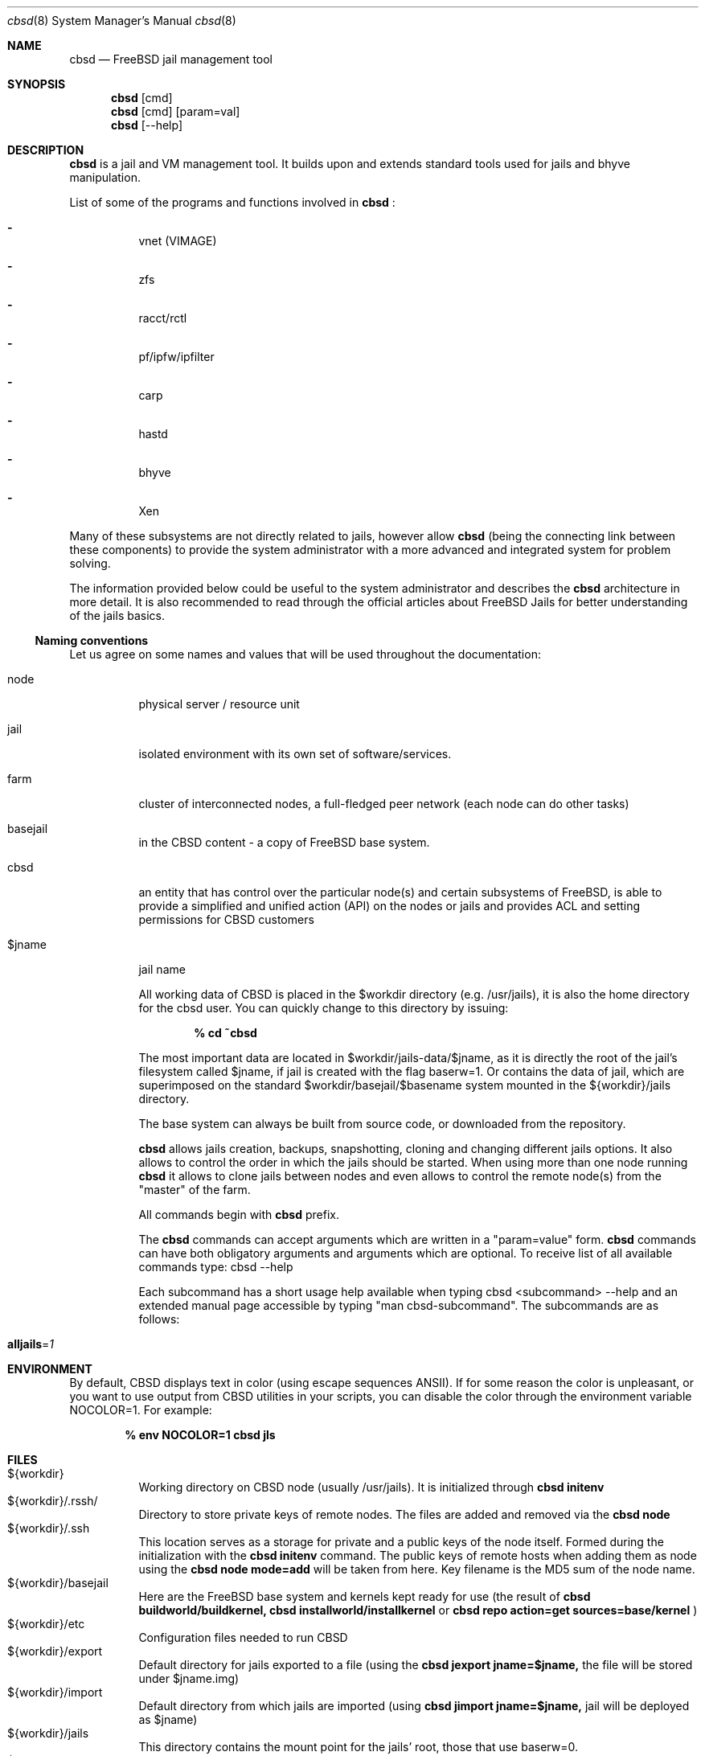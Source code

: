 .Dd December 10, 2016
.Dt cbsd 8
.Os
.Sh NAME
.Nm cbsd
.Nd FreeBSD jail management tool
.Sh SYNOPSIS
.Nm cbsd
.Op cmd
.Nm cbsd
.Op cmd
.Op param=val
.Nm cbsd
.Op --help
.Sh DESCRIPTION
.Nm
is a jail and VM management tool. It builds upon and extends standard
tools used for jails and bhyve manipulation.
.Pp
List of some of the programs and functions involved in
.Nm
:
.Bl -dash -width Ds
.It
vnet (VIMAGE)
.It
zfs
.It
racct/rctl
.It
pf/ipfw/ipfilter
.It
carp
.It
hastd
.It
bhyve
.It
Xen
.El

Many of these subsystems are not directly related to jails, however allow
.Nm
(being the connecting link between these components) to provide the system
administrator with a more advanced and integrated system for problem solving.
.Pp
The information provided below could be useful to the system administrator
and describes the
.Nm
architecture in more detail. It is also recommended to read through the
official articles about FreeBSD Jails for better understanding of the jails
basics.

.Ss Naming conventions
Let us agree on some names and values that will be used
throughout the documentation:

.Bl -tag -width Ds
.It node
physical server / resource unit
.It jail
isolated environment with its own set of software/services.
.It farm
cluster of interconnected nodes, a full-fledged peer network (each node can do other tasks)
.It basejail
in the CBSD content - a copy of FreeBSD base system.
.It cbsd
an entity that has control over the particular node(s) and certain
subsystems of FreeBSD, is able to provide a simplified and unified action
(API) on the nodes or jails and provides ACL and setting permissions for
CBSD customers
.It $jname
jail name

All working data of CBSD is placed in the $workdir directory (e.g. /usr/jails),
it is also the home directory for the cbsd user. You can quickly change to this directory by issuing:

.Dl % cd ~cbsd

The most important data are located in $workdir/jails-data/$jname,
as it is directly the root of the jail's filesystem called $jname,
if jail is created with the flag baserw=1.
Or contains the data of jail, which are superimposed on the standard $workdir/basejail/$basename
system mounted in the ${workdir}/jails directory.

The base system can always be built from source code,
or downloaded from the repository.

.Nm
allows jails creation, backups, snapshotting, cloning and changing different
jails options. It also allows to control the order in which the jails should be
started. When using more than one node running
.Nm
it allows to clone jails between nodes and even allows to
control the remote node(s) from the "master" of the farm.
.Pp
All commands begin with
.Nm
prefix.
.Pp
The
.Nm
commands can accept arguments which are written in a "param=value" form.
.Nm
commands can have both obligatory arguments and arguments which are optional.
To receive list of all available commands type: cbsd --help
.Pp
Each subcommand has a short usage help available when typing cbsd <subcommand>
--help and an extended manual page accessible by typing "man cbsd-subcommand".
The subcommands are as follows:
.Bl -tag -width Ds
.It Cm alljails Ns = Ns Ar 1

.Sh ENVIRONMENT
By default, CBSD displays text in color (using escape sequences ANSII).
If for some reason the color is unpleasant, or you want to use output from
CBSD utilities in your scripts, you can disable the color through the
environment variable NOCOLOR=1. For example:

.Dl % env NOCOLOR=1 cbsd jls

.Sh FILES
.Bl -tag -width Ds -compact
.It ${workdir}
Working directory on CBSD node (usually /usr/jails).
It is initialized through
.Nm Cm initenv
.It ${workdir}/.rssh/
Directory to store private keys of remote nodes. The files are added and
removed via the
.Nm Cm node
.It ${workdir}/.ssh
This location serves as a storage for private and a public keys of the node itself.
Formed during the initialization with the
.Nm Cm initenv
command. The public keys of remote hosts when adding them as node using the
.Nm Cm node mode=add
will be taken from here. Key filename is the MD5 sum of the node name.
.It ${workdir}/basejail
Here are the FreeBSD base system and kernels kept ready for use (the result of
.Nm Cm buildworld/buildkernel,
.Nm Cm installworld/installkernel
or
.Nm Cm repo action=get sources=base/kernel
)
.It ${workdir}/etc
Configuration files needed to run CBSD
.It ${workdir}/export
Default directory for jails exported to a file (using the
.Nm Cm jexport jname=$jname,
the file will be stored under $jname.img)
.It ${workdir}/import
Default directory from which jails are imported (using
.Nm Cm jimport jname=$jname,
jail will be deployed as $jname)
.It ${workdir}/jails
This directory contains the mount point for the jails' root, those that use baserw=0.
.It ${workdir}/jails-data
This directory has the jails data. These are the directories that you need to backup (including fstab and rc.conf files).
Also, if the jail uses baserw=1, these directories contain the jail's root when it starts
.It ${workdir}/jails-fstab
fstab file for the jails. The syntax is like for regular FreeBSD fstab with the only exception,
that the path to the mount point is written relative to the jail's root
(record
.Dl /usr/ports /usr/ports nullfs rw 0 0
in the file fstab.$jname means,
that the master node directory /usr/ports will be mounted at startup in ${workdir}/jails/$jname/usr/ports)
.It ${workdir}/jails-rcconf
rc.conf files for jail creation. These parameters can be changed with your editor,
or via the command
.Nm Cm jset $jname param=val
(eg cbsd jset jname=$jname ip="192.168.0.2/24"). To change these settings the jail should be turned off.
.It ${workdir}/jails-system
This directory may contain some helper scripts related to the jail
(e.g. configuration wizards, etc) as well as the preserved jail traffic information,
when using ipfw and its description. This directory participates in jimport/jexport
operations and migration of jail
.It ${workdir}/var
directory that contains system information for CBSD. For example, in ${workdir}/var/db
is an inventory of local and remote nodes that were added
.It /usr/local/cbsd
A copy of the original files installed by CBSD port. Also contains the working scripts in sudoexec

.Sh EXIT STATUS
.Ex -std
The codes are usually described in the --help section for the command/subcommand.

.Sh EXAMPLES
.Tp
Show list of jails:
.Pp
.Nm Cm jls
.Pp
.Tp
Show help for jlogin command:
.Pp
.Nm Cm jlogin Fl Fl help
.Pp
.Tp
Run DIALOG-based jail configuration tools:
.Pp
.Nm Cm jconstruct-tui
.Pp
.Sh EXIT STATUS
cbsd returns a zero exit status if it succeeds. Non-zero is returned in case
of a failure or non-standard conclusion.
The codes are usually described in the --help parameter to a command/subcommand.
.Sh SEE ALSO
.Xr jail 8

.Sh AUTHORS
.An Oleg Ginzburg Aq Mt olevole@olevole.ru
